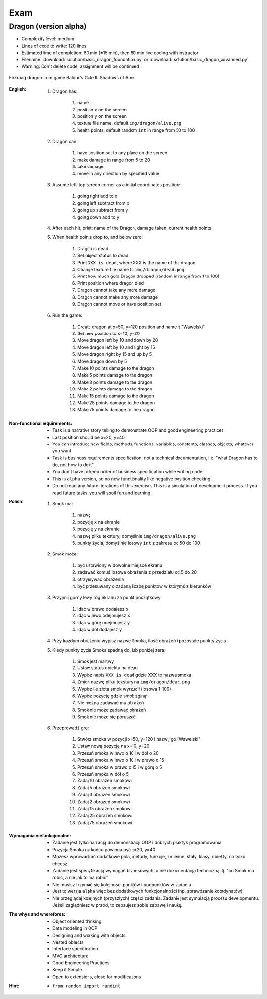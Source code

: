 ****
Exam
****


Dragon (version alpha)
======================
* Complexity level: medium
* Lines of code to write: 120 lines
* Estimated time of completion: 60 min (±15 min), then 60 min live coding with instructor
* Filename: :download:`solution/basic_dragon_foundation.py` or :download:`solution/basic_dragon_advanced.py`
* Warning: Don't delete code, assignment will be continued

.. figure:: img/dragon.gif
    :scale: 100%
    :align: center

    Firkraag dragon from game Baldur's Gate II: Shadows of Amn

:English:
    #. Dragon has:

        #. name
        #. position ``x`` on the screen
        #. position ``y`` on the screen
        #. texture file name, default ``img/dragon/alive.png``
        #. health points, default random ``int`` in range from 50 to 100

    #. Dragon can:

        #. have position set to any place on the screen
        #. make damage in range from 5 to 20
        #. take damage
        #. move in any direction by specified value

    #. Assume left-top screen corner as a initial coordinates position:

        #. going right add to ``x``
        #. going left subtract from ``x``
        #. going up subtract from ``y``
        #. going down add to ``y``

    #. After each hit, print: name of the Dragon, damage taken, current health points
    #. When health points drop to, and below zero:

        #. Dragon is dead
        #. Set object status to dead
        #. Print ``XXX is dead``, where XXX is the name of the dragon
        #. Change texture file name to  ``img/dragon/dead.png``
        #. Print how much gold Dragon dropped (random in range from 1 to 100)
        #. Print position where dragon died
        #. Dragon cannot take any more damage
        #. Dragon cannot make any more damage
        #. Dragon cannot move or have position set

    #. Run the game:

        #. Create dragon at x=50, y=120 position and name it "Wawelski"
        #. Set new position to x=10, y=20
        #. Move dragon left by 10 and down by 20
        #. Move dragon left by 10 and right by 15
        #. Move dragon right by 15 and up by 5
        #. Move dragon down by 5
        #. Make 10 points damage to the dragon
        #. Make 5 points damage to the dragon
        #. Make 3 points damage to the dragon
        #. Make 2 points damage to the dragon
        #. Make 15 points damage to the dragon
        #. Make 25 points damage to the dragon
        #. Make 75 points damage to the dragon

:Non-functional requirements:
    * Task is a narrative story telling to demonstrate OOP and good engineering practices
    * Last position should be x=20, y=40
    * You can introduce new fields, methods, functions, variables, constants, classes, objects, whatever you want
    * Task is business requirements specification, not a technical documentation, i.e. "what Dragon has to do, not how to do it"
    * You don't have to keep order of business specification while writing code
    * This is ``alpha`` version, so no new functionality like negative position checking
    * Do not read any future iterations of this exercise. This is a simulation of development process. If you read future tasks, you will spoil fun and learning.

:Polish:
    #. Smok ma:

        #. nazwę
        #. pozycję ``x`` na ekranie
        #. pozycję ``y`` na ekranie
        #. nazwę pliku tekstury, domyślnie ``img/dragon/alive.png``
        #. punkty życia, domyślnie losowy ``int`` z zakresu od 50 do 100

    #. Smok może:

        #. być ustawiony w dowolne miejsce ekranu
        #. zadawać komuś losowe obrażenia z przedziału od 5 do 20
        #. otrzymywać obrażenia
        #. być przesuwany o zadaną liczbę punktów w którymś z kierunków

    #. Przyjmij górny lewy róg ekranu za punkt początkowy:

        #. idąc w prawo dodajesz ``x``
        #. idąc w lewo odejmujesz ``x``
        #. idąc w górę odejmujesz ``y``
        #. idąc w dół dodajesz ``y``

    #. Przy każdym obrażeniu wypisz nazwę Smoka, ilość obrażeń i pozostałe punkty życia
    #. Kiedy punkty życia Smoka spadną do, lub poniżej zera:

        #. Smok jest martwy
        #. Ustaw status obiektu na dead
        #. Wypisz napis ``XXX is dead`` gdzie XXX to nazwa smoka
        #. Zmień nazwę pliku tekstury na ``img/dragon/dead.png``
        #. Wypisz ile złota smok wyrzucił (losowa 1-100)
        #. Wypisz pozycję gdzie smok zginął
        #. Nie można zadawać mu obrażeń
        #. Smok nie może zadawać obrażeń
        #. Smok nie może się poruszać

    #. Przeprowadź grę:

        #. Stwórz smoka w pozycji x=50, y=120 i nazwij go "Wawelski"
        #. Ustaw nową pozycję na x=10, y=20
        #. Przesuń smoka w lewo o 10 i w dół o 20
        #. Przesuń smoka w lewo o 10 i w prawo o 15
        #. Przesuń smoka w prawo o 15 i w górę o 5
        #. Przesuń smoka w dół o 5
        #. Zadaj 10 obrażeń smokowi
        #. Zadaj 5 obrażeń smokowi
        #. Zadaj 3 obrażeń smokowi
        #. Zadaj 2 obrażeń smokowi
        #. Zadaj 15 obrażeń smokowi
        #. Zadaj 25 obrażeń smokowi
        #. Zadaj 75 obrażeń smokowi

:Wymagania niefunkcjonalne:
    * Zadanie jest tylko narracją do demonstracji OOP i dobrych praktyk programowania
    * Pozycja Smoka na końcu powinna być x=20, y=40
    * Możesz wprowadzać dodatkowe pola, metody, funkcje, zmienne, stały, klasy, obiekty, co tylko chcesz
    * Zadanie jest specyfikacją wymagań biznesowych, a nie dokumentacją techniczną. tj. "co Smok ma robić, a nie jak to ma robić"
    * Nie musisz trzymać się kolejności punktów i podpunktów w zadaniu
    * Jest to wersja ``alpha`` więc bez dodatkowych funkcjonalności (np. sprawdzanie koordynatów)
    * Nie przeglądaj kolejnych (przyszłych) części zadania. Zadanie jest symulacją procesu developmentu. Jeżeli zaglądniesz w przód, to zepsujesz sobie zabawę i naukę.

:The whys and wherefores:
    * Object oriented thinking
    * Data modeling in OOP
    * Designing and working with objects
    * Nested objects
    * Interface specification
    * MVC architecture
    * Good Engineering Practices
    * Keep it Simple
    * Open to extensions, close for modifications

:Hint:
    * ``from random import randint``

